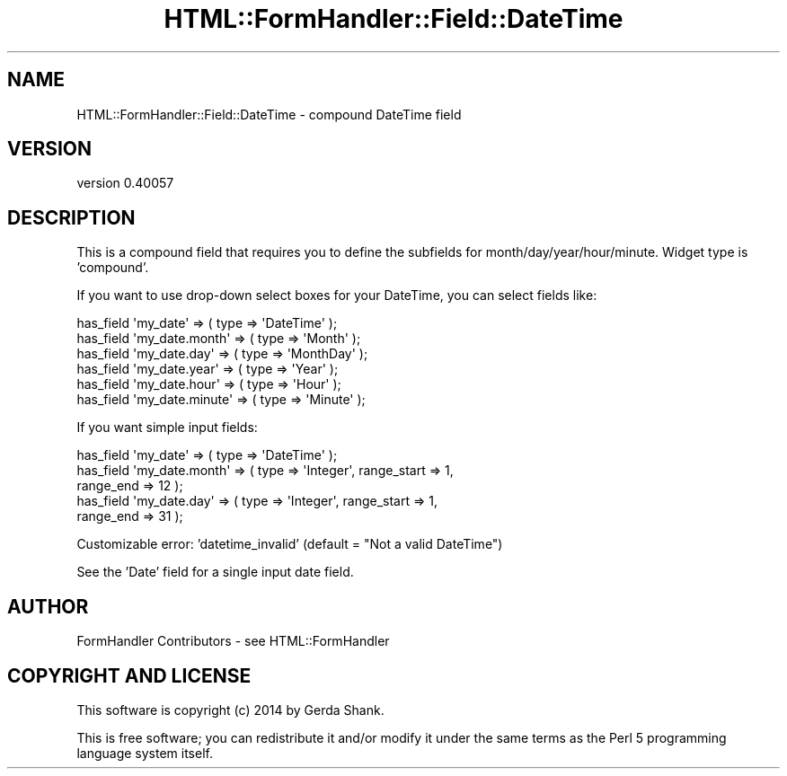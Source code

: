 .\" Automatically generated by Pod::Man 2.25 (Pod::Simple 3.20)
.\"
.\" Standard preamble:
.\" ========================================================================
.de Sp \" Vertical space (when we can't use .PP)
.if t .sp .5v
.if n .sp
..
.de Vb \" Begin verbatim text
.ft CW
.nf
.ne \\$1
..
.de Ve \" End verbatim text
.ft R
.fi
..
.\" Set up some character translations and predefined strings.  \*(-- will
.\" give an unbreakable dash, \*(PI will give pi, \*(L" will give a left
.\" double quote, and \*(R" will give a right double quote.  \*(C+ will
.\" give a nicer C++.  Capital omega is used to do unbreakable dashes and
.\" therefore won't be available.  \*(C` and \*(C' expand to `' in nroff,
.\" nothing in troff, for use with C<>.
.tr \(*W-
.ds C+ C\v'-.1v'\h'-1p'\s-2+\h'-1p'+\s0\v'.1v'\h'-1p'
.ie n \{\
.    ds -- \(*W-
.    ds PI pi
.    if (\n(.H=4u)&(1m=24u) .ds -- \(*W\h'-12u'\(*W\h'-12u'-\" diablo 10 pitch
.    if (\n(.H=4u)&(1m=20u) .ds -- \(*W\h'-12u'\(*W\h'-8u'-\"  diablo 12 pitch
.    ds L" ""
.    ds R" ""
.    ds C` ""
.    ds C' ""
'br\}
.el\{\
.    ds -- \|\(em\|
.    ds PI \(*p
.    ds L" ``
.    ds R" ''
'br\}
.\"
.\" Escape single quotes in literal strings from groff's Unicode transform.
.ie \n(.g .ds Aq \(aq
.el       .ds Aq '
.\"
.\" If the F register is turned on, we'll generate index entries on stderr for
.\" titles (.TH), headers (.SH), subsections (.SS), items (.Ip), and index
.\" entries marked with X<> in POD.  Of course, you'll have to process the
.\" output yourself in some meaningful fashion.
.ie \nF \{\
.    de IX
.    tm Index:\\$1\t\\n%\t"\\$2"
..
.    nr % 0
.    rr F
.\}
.el \{\
.    de IX
..
.\}
.\" ========================================================================
.\"
.IX Title "HTML::FormHandler::Field::DateTime 3"
.TH HTML::FormHandler::Field::DateTime 3 "2014-08-02" "perl v5.16.3" "User Contributed Perl Documentation"
.\" For nroff, turn off justification.  Always turn off hyphenation; it makes
.\" way too many mistakes in technical documents.
.if n .ad l
.nh
.SH "NAME"
HTML::FormHandler::Field::DateTime \- compound DateTime field
.SH "VERSION"
.IX Header "VERSION"
version 0.40057
.SH "DESCRIPTION"
.IX Header "DESCRIPTION"
This is a compound field that requires you to define the subfields
for month/day/year/hour/minute. Widget type is 'compound'.
.PP
If you want to use drop-down select boxes for your DateTime, you
can select fields like:
.PP
.Vb 6
\&    has_field \*(Aqmy_date\*(Aq => ( type => \*(AqDateTime\*(Aq );
\&    has_field \*(Aqmy_date.month\*(Aq => ( type => \*(AqMonth\*(Aq );
\&    has_field \*(Aqmy_date.day\*(Aq => ( type => \*(AqMonthDay\*(Aq );
\&    has_field \*(Aqmy_date.year\*(Aq => ( type => \*(AqYear\*(Aq );
\&    has_field \*(Aqmy_date.hour\*(Aq => ( type => \*(AqHour\*(Aq );
\&    has_field \*(Aqmy_date.minute\*(Aq => ( type => \*(AqMinute\*(Aq );
.Ve
.PP
If you want simple input fields:
.PP
.Vb 5
\&    has_field \*(Aqmy_date\*(Aq => ( type => \*(AqDateTime\*(Aq );
\&    has_field \*(Aqmy_date.month\*(Aq => ( type => \*(AqInteger\*(Aq, range_start => 1,
\&         range_end => 12 );
\&    has_field \*(Aqmy_date.day\*(Aq => ( type => \*(AqInteger\*(Aq, range_start => 1,
\&         range_end => 31 );
.Ve
.PP
Customizable error: 'datetime_invalid' (default = \*(L"Not a valid DateTime\*(R")
.PP
See the 'Date' field for a single input date field.
.SH "AUTHOR"
.IX Header "AUTHOR"
FormHandler Contributors \- see HTML::FormHandler
.SH "COPYRIGHT AND LICENSE"
.IX Header "COPYRIGHT AND LICENSE"
This software is copyright (c) 2014 by Gerda Shank.
.PP
This is free software; you can redistribute it and/or modify it under
the same terms as the Perl 5 programming language system itself.
